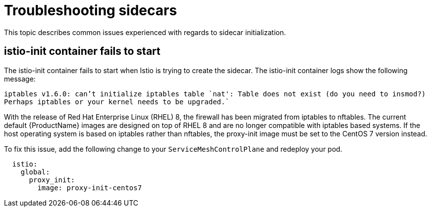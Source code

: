 // Module included in the following assemblies:
// * service_mesh/v2x/-ossm-troubleshooting-istio.adoc

[id="ossm-troubleshooting-sidecars_{context}"]
= Troubleshooting sidecars

This topic describes common issues experienced with regards to sidecar initialization.

== istio-init container fails to start
The istio-init container fails to start when Istio is trying to create the sidecar.  The istio-init container logs show the following message:

`iptables v1.6.0: can't initialize iptables table `nat': Table does not exist (do you need to insmod?) Perhaps iptables or your kernel needs to be upgraded.``

With the release of Red Hat Enterprise Linux (RHEL) 8, the firewall has been migrated from iptables to nftables. The current default {ProductName} images are designed on top of RHEL 8 and are no longer compatible with iptables based systems. If the host operating system is based on iptables rather than nftables, the proxy-init image must be set to the CentOS 7 version instead.

To fix this issue, add the following change to your `ServiceMeshControlPlane` and redeploy your pod.

[source,yaml]
----
  istio:
    global:
      proxy_init:
        image: proxy-init-centos7
----
